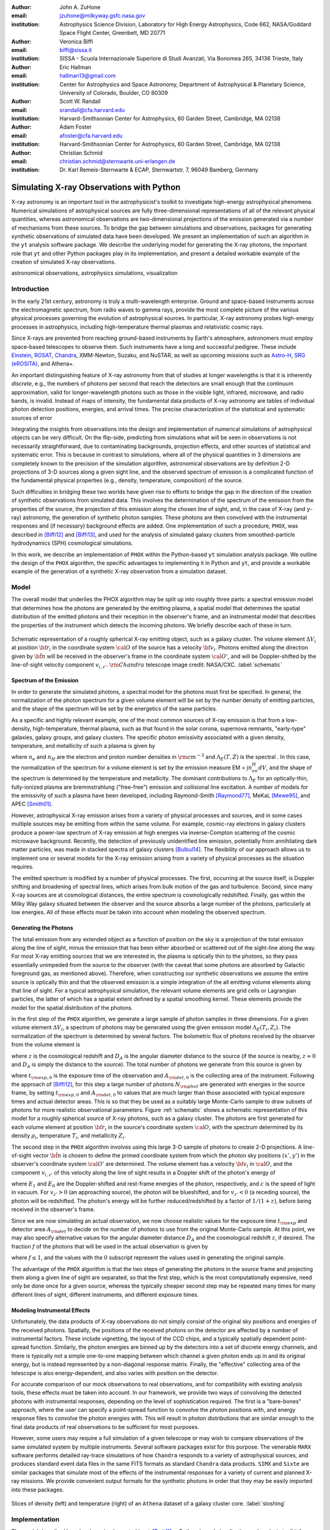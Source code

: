 :author: John A. ZuHone
:email: jzuhone@milkyway.gsfc.nasa.gov
:institution: Astrophysics Science Division, Laboratory for High Energy Astrophysics, Code 662, NASA/Goddard Space Flight Center, Greenbelt, MD 20771

:author: Veronica Biffi
:email: biffi@sissa.it
:institution: SISSA - Scuola Internazionale Superiore di Studi Avanzati, Via Bonomea 265, 34136 Trieste, Italy

:author: Eric Hallman
:email: hallman13@gmail.com
:institution: Center for Astrophysics and Space Astronomy, Department of Astrophysical & Planetary Science, University of Colorado, Boulder, CO 80309

:author: Scott W. Randall
:email: srandall@cfa.harvard.edu
:institution: Harvard-Smithsonian Center for Astrophysics, 60 Garden Street, Cambridge, MA 02138

:author: Adam Foster
:email: afoster@cfa.harvard.edu
:institution: Harvard-Smithsonian Center for Astrophysics, 60 Garden Street, Cambridge, MA 02138

:author: Christian Schmid
:email: christian.schmid@sternwarte.uni-erlangen.de
:institution: Dr. Karl Remeis-Sternwarte & ECAP, Sternwartstr. 7, 96049 Bamberg, Germany

-----------------------------------------
Simulating X-ray Observations with Python
-----------------------------------------

.. class:: abstract

  X-ray astronomy is an important tool in the astrophysicist's toolkit to investigate
  high-energy astrophysical phenomena. Numerical simulations of astrophysical sources are 
  fully three-dimensional representations of all of the relevant physical quantities,
  whereas astronomical observations are two-dimensional projections of the emission
  generated via a number of mechanisms from these sources. To bridge the gap between 
  simulations and observations, packages for generating synthetic observations of 
  simulated data have been developed. We present an implementation of such an algorithm 
  in the ``yt`` analysis software package. We describe the underlying model for 
  generating the X-ray photons, the important role that ``yt`` and other Python packages
  play in its implementation, and present a detailed workable example of the creation of 
  simulated X-ray observations.
  
.. class:: keywords

  astronomical observations, astrophysics simulations, visualization

Introduction
------------

In the early 21st century, astronomy is truly a multi-wavelength enterprise. Ground and space-based instruments across the electromagnetic spectrum, from radio waves to gamma rays, provide the most complete picture of the various physical processes governing the evolution of astrophysical sources. In particular, X-ray astronomy probes high-energy processes in astrophysics, including high-temperature thermal plasmas and relativistic cosmic rays. 

Since X-rays are prevented from reaching ground-based instruments by Earth's atmosphere, astronomers must employ space-based telescopes to observe them. Such instruments have a long and successful pedigree. These include `Einstein <http://heasarc.gsfc.nasa.gov/docs/einstein/heao2.html>`_, `ROSAT <http://science.nasa.gov/missions/rosat/>`_, `Chandra <http://chandra.harvard.edu>`_, XMM-Newton, Suzaku, and NuSTAR, as well as upcoming missions such as `Astro-H <http://astro-h.isas.jaxa.jp/en/>`_, `SRG (eROSITA) <http://hea.iki.rssi.ru/SRG/en/index.php>`_, and Athena+. 

An important distinguishing feature of X-ray astronomy from that of studies at longer wavelengths is that it is inherently `discrete`, e.g., the numbers of photons per second that reach the detectors are small enough that the continuum approximation, valid for longer-wavelength photons such as those in the visible light, infrared, microwave, and radio bands, is invalid. Instead of maps of intensity, the fundamental data products of X-ray astronomy are tables of individual photon detection positions, energies, and arrival times. The precise characterization of the statistical and systematic sources of error

Integrating the insights from observations into the design and implementation of numerical simulations of astrophysical objects can be very difficult. On the flip-side, predicting from simulations what will be seen in observations is not necessarily straightforward, due to contaminating backgrounds, projection effects, and other sources of statistical and systematic error. This is because in contrast to simulations, where all of the physical quantities in 3 dimensions are completely known to the precision of the simulation algorithm, astronomical observations are by definition 2-D projections of 3-D sources along a given sight line, and the observed spectrum of emission is a complicated function of the fundamental physical properties (e.g., density, temperature, composition) of the source. 

Such difficulties in bridging these two worlds have given rise to efforts to bridge the gap in the direction of the creation of synthetic observations from simulated data. This involves the determination of the spectrum of the emission from the properties of the source, the projection of this emission along the chosen line of sight, and, in the case of X-ray (and :math:`\gamma`-ray) astronomy, the generation of synthetic photon samples. These photons are then convolved with the instrumental responses and (if necessary) background effects are added. One implementation of such a procedure, ``PHOX``, was described in [Biffi12]_ and [Biffi13]_, and used for the analysis of simulated galaxy clusters from smoothed-particle hydrodynamics (SPH) cosmological simulations. 

In this work, we describe an implementation of ``PHOX`` within the Python-based ``yt`` simulation analysis package. We outline the design of the ``PHOX`` algorithm, the specific advantages to implementing it in Python and ``yt``, and provide a workable example of the generation of a synthetic X-ray observation from a simulation dataset. 

Model
-----

The overall model that underlies the PHOX algorithm may be split up into roughly three parts: a spectral emission model that determines how the photons are generated by the emitting plasma, a spatial model that determines the spatial distribution of the emitted photons and their reception in the observer's frame, and an instrumental model that describes the properties of the instrument which detects the incoming photons. We briefly describe each of these in turn. 

.. figure:: schematic.png
   :align: center
   :figclass: w
   :scale: 25 %
   
   Schematic representation of a roughly spherical X-ray emitting object, such as a 
   galaxy cluster. The volume element :math:`\Delta{V}_i` at position :math:`{\bf r}_i` 
   in the coordinate system :math:`{\cal O}` of the source has a velocity 
   :math:`{\bf v}_i`. Photons emitted along the direction given by :math:`\hat{\bf n}`
   will be received in the observer's frame in the coordinate system :math:`{\cal O}'`,
   and will be Doppler-shifted by the line-of-sight velocity component :math:`v_{i,z'}`.
   :math:`{\rm Chandra}` telescope image credit: NASA/CXC. :label:`schematic`

Spectrum of the Emission
========================

In order to generate the simulated photons, a spectral model for the photons must first be specified. In general, the normalization of the photon spectrum for a given volume element will be set by the number density of emitting particles, and the shape of the spectrum will be set by the energetics of the same particles. 

As a specific and highly relevant example, one of the most common sources of X-ray emission is that from a low-density, high-temperature, thermal plasma, such as that found in the solar corona, supernova remnants, "early-type" galaxies, galaxy groups, and galaxy clusters. The specific photon emissivity associated with a given density, temperature, and metallicity of such a plasma is given by 

.. math::
  :label: emissivity

  \epsilon_E^\gamma = n_en_H\Lambda_E(T,Z)~{\rm photons~s^{-1}~cm^{-3}~keV^{-1}}

where :math:`n_e` and :math:`n_H` are the electron and proton number densities in :math:`{\rm cm^{-3}}` and :math:`\Lambda_E(T,Z)` is the spectral . In this case, the normalization of the spectrum for a volume element is set by the emission measure EM = :math:`\int{n_en_H}dV`, and the shape of the spectrum is determined by the temperature and metallicity. The dominant contributions to :math:`\Lambda_E` for an optically-thin, fully-ionized plasma are bremmstrahlung ("free-free") emission and collisional line excitation. A number of models for the emissivity of such a plasma have been developed, including Raymond-Smith [Raymond77]_, MeKaL [Mewe95]_, and APEC [Smith01]_. 

However, astrophysical X-ray emission arises from a variety of physical processes and sources, and in some cases multiple sources may be emitting from within the same volume. For example, cosmic-ray electrons in galaxy clusters produce a power-law spectrum of X-ray emission at high energies via inverse-Compton scattering of the cosmic microwave background. Recently, the detection of previously unidentified line emission, potentially from annihilating dark matter particles, was made in stacked spectra of galaxy clusters [Bulbul14]_. The flexibility of our approach allows us to implement one or several models for the X-ray emission arising from a variety of physical processes as the situation requires. 

The emitted spectrum is modified by a number of physical processes. The first, occurring at the source itself, is Doppler shifting and broadening of spectral lines, which arises from bulk motion of the gas and turbulence. Second, since many X-ray sources are at cosmological distances, the entire spectrum is cosmologically redshifted. Finally, gas within the Milky Way galaxy situated between the observer and the source absorbs a large number of the photons, particularly at low energies. All of these effects must be taken into account when modeling the observed spectrum. 

Generating the Photons
======================

The total emission from any extended object as a function of position on the sky is a projection of the total emission along the line of sight, minus the emission that has been either absorbed or scattered out of the sight-line along the way. For most X-ray emitting sources that we are interested in, the plasma is optically thin to the photons, so they pass essentially unimpeded from the source to the observer (with the caveat that some photons are absorbed by Galactic foreground gas, as mentioned above). Therefore, when constructing our synthetic observations we assume the entire source is optically thin and that the observed emission is a simple integration of the all emitting volume elements along that line of sight. For a typical astrophysical simulation, the relevant volume elements are grid cells or Lagrangian particles, the latter of which has a spatial extent defined by a spatial smoothing kernel. These elements provide the model for the spatial distribution of the photons. 

In the first step of the ``PHOX`` algorithm, we generate a large sample of photon samples in three dimensions. For a given volume element :math:`\Delta{V}_i`, a spectrum of photons may be generated using the given emission model :math:`\Lambda_E(T_i,Z_i)`. The normalization of the spectrum is determined by several factors. The bolometric flux of photons received by the observer from the volume element is

.. math::
  :label: flux
  
  F^{\gamma}_i = \frac{n_{e,i}n_{H,i}\Lambda(T_i,Z_i)\Delta{V}_i}{4\pi{D_A^2}(1+z)^2}~{\rm photons~s^{-1}~cm^{-2}}

where :math:`z` is the cosmological redshift and :math:`D_A` is the angular diameter distance to the source (if the source is nearby, :math:`z \approx 0` and :math:`D_A` is simply the distance to the source). The total number of photons we generate from this source is given by

.. math::
  :label: n_phot
  
  N_{\rm phot} = \displaystyle\sum_i{F^{\gamma}_i}t_{\rm exp,0}A_{\rm det,0}
  
where :math:`t_{\rm exp,0}` is the exposure time of the observation and :math:`A_{\rm det,0}` is the collecting area of the instrument. Following the approach of [Biffi12]_, for this step a large number of photons :math:`N_{\rm phot}` are generated with energies in the source frame, by setting :math:`t_{\rm exp,0}` and :math:`A_{\rm det,0}` to values that are much larger than those associated with typical exposure times and actual detector areas. This is so that they be used as a suitably large Monte-Carlo sample to draw subsets of photons for more realistic observational parameters. Figure :ref:`schematic` shows a schematic representation of this model for a roughly spherical source of X-ray photons, such as a galaxy cluster. The photons are first generated for each volume element at position :math:`{\bf r}_i` in the source's coordinate system :math:`{\cal O}`, with the spectrum determined by its density :math:`\rho_i`, temperature :math:`T_i`, and metallicity :math:`Z_i`. 

The second step in the ``PHOX`` algorithm involves using this large 3-D sample of photons to create 2-D projections. A line-of-sight vector :math:`\hat{\bf n}` is chosen to define the primed coordinate system from which the photon sky positions :math:`(x',y')` in the observer's coordinate system :math:`{\cal O}'` are determined. The volume element has a velocity :math:`{\bf v}_i` in :math:`{\cal O}`, and the component :math:`v_{i,z'}` of this velocity along the line of sight results in a Doppler shift of the photon's energy of 

.. math::
  :label: doppler
   
  E_1 = E_0\sqrt{\frac{c+v_{z'}}{c-v_{z'}}}

where :math:`E_1` and :math:`E_0` are the Doppler-shifted and rest-frame energies of the photon, respectively, and :math:`c` is the speed of light in vacuum. For :math:`v_{z'} > 0` (an approaching source), the photon will be blueshifted, and for :math:`v_{z'} < 0` (a receding source), the photon will be redshifted. The photon's energy will be further reduced/redshifted by a factor of :math:`1/(1+z)`, before being received in the observer's frame. 

Since we are now simulating an actual observation, we now choose realistic values for the exposure time :math:`t_{\rm exp}` and detector area :math:`A_{\rm det}` to decide on the number of photons to use from the original Monte-Carlo sample. At this point, we may also specify alternative values for the angular diameter distance :math:`D_A` and the cosmological redshift :math:`z`, if desired. The fraction :math:`f` of the photons that will be used in the actual observation is given by 

.. math::
  :label: fraction
  
  f = \frac{t_{\rm exp}}{t_{\rm exp,0}}\frac{A_{\rm det}}{A_{\rm det,0}}\frac{D_{A,0}^2}{D_A^2}\frac{(1+z_0)^3}{(1+z)^3}

where :math:`f \leq 1`, and the values with the :math:`0` subscript represent the values used in generating the original sample. 

The advantage of the ``PHOX`` algorithm is that the two steps of generating the photons in the source frame and projecting them along a given line of sight are separated, so that the first step, which is the most computationally expensive, need only be done once for a given source, whereas the typically cheaper second step may be repeated many times for many different lines of sight, different instruments, and different exposure times.  

Modeling Instrumental Effects
=============================

Unfortunately, the data products of X-ray observations do not simply consist of the original sky positions and energies of the received photons. Spatially, the positions of the received photons on the detector are affected by a number of instrumental factors. These include vignetting, the layout of the CCD chips, and a typically spatially dependent point-spread function. Similarly, the photon energies are binned up by the detectors into a set of discrete energy channels, and there is typically not a simple one-to-one mapping between which channel a given photon ends up in and its original energy, but is instead represented by a non-diagonal response matrix. Finally, the "effective" collecting area of the telescope is also energy-dependent, and also varies with position on the detector. 

For accurate comparison of our mock observations to real observations, and for compatibility with existing analysis tools, these effects must be taken into account. In our framework, we provide two ways of convolving the detected photons with instrumental responses, depending on the level of sophistication required. The first is a "bare-bones" approach, where the user can specify a point-spread function to convolve the photon positions with, and energy response files to convolve the photon energies with. This will result in photon distributions that are similar enough to the final data products of real observations to be sufficient for most purposes. 

However, some users may require a full simulation of a given telescope or may wish to compare observations of the same simulated system by multiple instruments. Several software packages exist for this purpose. The venerable ``MARX`` software performs detailed ray-trace simulations of how ``Chandra`` responds to a variety of astrophysical sources, and produces standard event data files in the same FITS formats as standard ``Chandra`` data products. ``SIMX`` and ``Sixte`` are similar packages that simulate most of the effects of the instrumental responses for a variety of current and planned X-ray missions. We provide convenient output formats for the synthetic photons in order that they may be easily imported into these packages. 

.. figure:: sloshing.png
   :align: center
   :figclass: w
   :width: 100%
   
   Slices of density (left) and temperature (right) of an ``Athena`` dataset of a 
   galaxy cluster core. :label:`sloshing`

Implementation
--------------

The model described here has been implemented in ``yt`` [Turk11]_, a Python-based visualization and analysis toolkit for volumetric data. ``yt`` has a number of strengths that make it an ideal package for implementing our algorithm.

The first is that ``yt`` has support for analyzing data from a large number of astrophysical simulation codes. These include ``FLASH``, ``Enzo``, ``Gadget``, ``Athena``, etc. The simulation-specific code is contained within various "frontend" implementations, and the user-facing API to perform the analysis on the data is the same regardless of the type of simulation being analyzed. This makes it possible to use the same scripts or IPython notebooks to generate photons for a number of different dataset types. 

The second strength is related, in that by largely abstracting out the simulation-specific concepts of "cells", "grids", "particles", "smoothing lengths", etc., ``yt`` provides a window on to the data defined primarily in terms of physically motivated volumetric region objects. These include spheres, disks, rectangular regions, regions defined on particular cuts on fields, etc. Arbitrary combinations of these region types are also possible. These volumetric region objects serve as natural starting points for generating X-ray photons from not only physically relevant regions within a simulation but also from simple "toy" models which have been constructed from scratch. 

The third major strength is that implementing our model in ``yt`` makes it possible to easily make use of the wide variety of useful libraries available within the scientific Python ecosystem. Our implementation uses SciPy for integration, AstroPy for handling celestial coordinate systems and FITS I/O, and PyXspec for generating X-ray spectra. Tools for analyzing astrophysical X-ray data are also implemented in Python (e.g., ``CIAO``'s ``Sherpa`` package) so possibilities exist for integration with these tools as well. 

Example
-------

Here we present a workable example of creating simulated X-ray events using ``yt``'s photon simulator. This code has been implemented in ``yt`` v. 3.0 and is available as a Python script at . We will use an ``Athena`` dataset of a galaxy cluster core, which can be downloaded from the ``yt`` website at http://yt-project.org/data/MHDSloshing.tar.gz.

First, we must import the necessary modules: 

.. code-block:: python      

  import yt
  from yt.analysis_modules.photon_simulator.api \
      import *
  from yt.utilities.cosmology import Cosmology

Next, we load the dataset, which comes from a set of simulations presented in [ZuHone14]_:

.. code-block:: python    

   parameters={"time_unit":(1.0,"Myr"),
               "length_unit":(1.0,"Mpc"),
               "mass_unit":(1.0e14,"Msun")}

   ds = yt.load("MHDSloshing/virgo_low_res.0054.vtk",
                parameters=parameters)
   
Slices through the density and temperature of the simulation dataset are shown in Figure :ref:`sloshing`. The photons will be created from a spherical region centered on the domain center, with a radius of 250 kpc:

.. code-block:: python

  sp = ds.sphere("c", (250., "kpc"))
  
This will serve as our ``data_source`` that we will use later. Next, we
need to create the ``SpectralModel`` instance that will determine how
the data in the grid cells will generate photons. A number of options are available, but we will use the ``XSpecThermalModel``, which allows one to
use any thermal model that is known to `XSPEC <https://heasarc.gsfc.nasa.gov/xanadu/xspec/>`_, such as ``"mekal"`` or ``"apec"``:

.. code-block:: python

  mekal_model = XSpecThermalModel("mekal", 0.01, 
                                  10.0, 2000)

This requires XSPEC and
`PyXspec <http://heasarc.gsfc.nasa.gov/xanadu/xspec/python/html/>`_ to
be installed. 

Now that we have our ``SpectralModel``, we need to connect this model 
to a ``PhotonModel`` that will connect the field data in the 
``data_source`` to the spectral model to actually generate the photons which will serve as the sample distribution for observations. For thermal spectra, we have a special ``PhotonModel`` called ``ThermalPhotonModel``:

.. code-block:: python

  thermal_model = ThermalPhotonModel(apec_model, 
                                     X_H=0.75, 
                                     Zmet=0.3)

Where we pass in the ``SpectralModel``, and can optionally set values for
the hydrogen mass fraction ``X_H`` and metallicity ``Z_met``, the latter of which may be a single floating-point value or the name of the ``yt`` field representing the spatially-dependent metallicity. Other models may be defined by the user, 

Next, we need to specify "fiducial" values for the telescope collecting area, exposure time, and cosmological redshift, choosing generous values so that there will be a large number of photons to sample from. We also construct a ``Cosmology`` object, which will be used to determine the source distance from its redshift:

.. code-block:: python

  A = 6000.
  exp_time = 4.0e5
  redshift = 0.05
  cosmo = Cosmology()

Now, we finally combine everything together and create a ``PhotonList``
instance, which contains the photon samples:

.. code-block:: python

  photons = PhotonList.from_scratch(sp, redshift, A, 
                                    exp_time,
                                    thermal_model, 
                                    center="c",
                                    cosmology=cosmo)

where we have used all of the parameters defined above, and ``center`` defines the reference coordinate which will become the origin of the photon coordinates.

.. figure:: aplpy_figure.png
   :align: center
   :figclass: w
   :scale: 33 %
   
   100 ks exposure of our simulated galaxy cluster, from a FITS image plotted with
   ``APLpy``. :label:`image`

.. figure:: spectrum.png
   :align: center
   :figclass: w
   :scale: 50 %
   
   Counts spectrum of the photons from our simulated observation. :label:`spectrum`
   
At this point, the ``photons`` are distributed in the three-dimensional
space of the ``data_source``, with energies in the rest frame of the
plasma. These ``photons`` can be saved to disk in an HDF5 file:

.. code-block:: python

  photons.write_h5_file("my_photons.h5")

which is most useful if it takes a long time to generate the photons,
because a ``PhotonList`` can be created in-memory from the dataset
stored on disk:

.. code-block:: python

  photons = PhotonList.from_file("my_photons.h5")

so that they may be used later to generate different samples.

.. figure:: comparison.png
   :align: center
   :figclass: w
   :scale: 50 %
   
   100 ks exposures of our simulated galaxy cluster, observed with several
   different existing and planned X-ray detectors. The `Chandra` image
   was made with ``MARX``, while the others were made with ``SIMX``. All images have the
   same angular scale. :label:`comparison`

At this point the photons can be projected along a line of sight to create a synthetic observation. First, it is necessary to set up a spectral model for the absorption coefficient, similar to the spectral model for the emitted photons set up previously. Here again, there are multiple options, but for the current example we use ``XSpecAbsorbModel``, which allows one to use any absorption model that XSpec is aware of that takes only the column density :math:`N_H` as input.

.. code-block:: python

  N_H = 0.1 
  a_mod = XSpecAbsorbModel("wabs", N_H) 

Second, we choose a line-of-sight vector ``L``. Third, we may adjust the exposure time, telescope area, and the source redshift to more appropriate values for the particular observation we are trying to simulate. Third, we'll pass in the absorption ``SpectrumModel``. Fourth, we'll specify a ``sky_center`` in RA, Dec on the sky in degrees. In this case, we'll also provide two instrumental responses to convolve the observed photons with.     
     
.. code-block:: python
      
  ARF = "chandra_ACIS-S3_onaxis_arf.fits"
  RMF = "chandra_ACIS-S3_onaxis_rmf.fits"
  resp = [ARF,RMF]
  L = [0.0,0.0,1.0]
  events = photons.project_photons(L, 
                                   exp_time_new=2.0e5, 
                                   redshift_new=0.07, 
                                   absorb_model=a_mod,
                                   responses=resp)
       
``project_photons`` draws events uniformly from the ``photons`` sample, the number of which is set by the (optional) parameters ``redshift_new``, ``exp_time_new``, and ``area_new``, orients their positions in the coordinate frame defined by ``L``, and applies the Doppler and cosmological energy shifts. Lastly, a number of the events are removed according to the supplied Galactic absorption model ``absorb_model`` before arriving in the observer's frame. 

In the case where instrumental ``responses`` are provided, there are two additional steps. If an ARF is provided, the maximum value of the effective area curve will serve as the ``area_new`` parameter, and after the absorption step a number of events are further removed using the effective area curve as the acceptance/rejection criterion. If an RMF is provided, the event energies will convolved with it to produce a new array with their resulting spectral channels. 

The ``events`` may be binned into an image and written to a FITS file:           
             
.. code-block:: python

  events.write_fits_image("my_image.fits", 
                          clobber=True, 
                          emin=0.5, emax=7.0)
             
where ``emin`` and ``emax`` specify the energy range for the image. Figure :ref:`image` shows the resulting FITS image plotted using ``APLpy``. 

We can also bin up the spectrum into energy bins, and write it to a FITS table file. This is an example where we’ve binned up the spectrum according to the unconvolved photon energy:

.. code-block:: python

  events.write_spectrum("my_spec.fits", energy_bins=True, 
                        emin=0.1, emax=10.0, nchan=2000, 
                        clobber=True)

here ``energy_bins`` specifies whether we want to bin the events in unconvolved photon energy or convolved photon channel. Figure :ref:`spectrum` shows the resulting spectrum.

For outputting the photons for use with other software packages to simulate specific X-ray instruments, there are a couple of options. For input to MARX, we provide an implementation of a MARX "user source" at http://bitbucket.org/jzuhone/yt_marx_source, which takes as input an HDF5 file:

.. code-block:: python

  events.write_h5_file("my_events.h5")
  
Input to ``SIMX`` and ``Sixte`` is handled via ``SIMPUT`` files:

.. code-block:: python

  events.write_simput_file("my_events", 
                           clobber=True, 
                           emin=0.1, emax=10.0))
  
where ``emin`` and ``emax`` are the energy range in keV of the outputted events. Figure :ref:`comparison` shows several examples of the generated photons passed through various instrument simulations. For this to work correctly, the ``events`` object must be generated by a call to ``project_photons`` which does not apply responses, since these will be applied by the instrument simulator. 

Summary
-------

We have developed an analysis module within the Python-based volumetric data analysis toolkit ``yt`` to construct synthetic X-ray observations of astrophysical sources from simulation datasets, based on the ``PHOX`` algorithm. This algorithm generates a large sample of X-ray photons in the rest frame of the source from the physical quantities of the simulation dataset, and uses these as a sample from which a smaller number of photons are drawn and projected onto the sky plane, the number and spatial and energy distributions of which correspond to a simulated observation with a real detector. The utility of this algorithm lies in the fact that the most expensive step, namely that of generating the photons from the source, need only be done once, and these may be used as a Monte Carlo sample from which to generate as many simulated observations along as many projections and with as many instrument models as desired. 

The primary strength of our implementation of ``PHOX`` is its use of ``yt`` as the interface to the simulation data that the synthetic X-ray photons are created from. This allows us to take advantage of the full range of capabilities of ``yt``, especially its focus on physically motivated representations of simulation data and its support for a wide variety of simulation codes as well as generic NumPy array data generated on-the-fly. We also benefit from the choice of Python as the language for our module, including its object-oriented capabilities as well as the astronomical and scientific Python packages that we take advantage of in its design. 

Software such as ours benefits the astronomical community in a number of ways. The first is that it provides a crucial link between observations of astronomical sources and the simulations designed to represent the objects that are detected via their electromagnetic radiation, enabling some of the most direct possible testing of these simulations. Second, it is potentially useful as a proposer's tool, allowing observers to generate simulated observations from simulated data and even simple "toy models" of astrophysical systems, which can be used to precisely quantify and motivate the needs of a proposal for observing time on a particular instrument. Our software also serves as a model for how similar modules for simulating observations in other wavebands may be designed, particularly in how it makes use of several important Python packages for astronomy. 

References
----------

.. [Biffi12] Biffi, V., Dolag, K., Böhringer, H., & Lemson, G. 2012, MNRAS, 420, 3545

.. [Biffi13] Biffi, V., Dolag, K., Böhringer, H. 2013, MNRAS, 428, 1395 

.. [Bulbul14] Bulbul, E., Markevitch, M., Foster, A., et al. 2014, ApJ, 789, 13

.. [Mewe95] Mewe, R., Kaastra, J. S., & Liedahl, D. A. 1995, Legacy, 6, 16

.. [Raymond77] Raymond, J. C., & Smith, B. W. 1977, ApJS, 35, 419

.. [Smith01] Smith, R. K., Brickhouse, N. S., Liedahl, D. A., & Raymond, J. C. 2001, ApJL, 556, L91

.. [Turk11] Turk, M. J., Smith, B. D., Oishi, J. S., Skory, S., Skillman, S. W., Abel, T., & Norman, M. L. 2011, ApJS, 192, 9

.. [ZuHone14] ZuHone, J. A., Kunz, M. W., Markevitch, M., Stone, J. M., & Biffi, V. 2014, arXiv:1406.4031 


